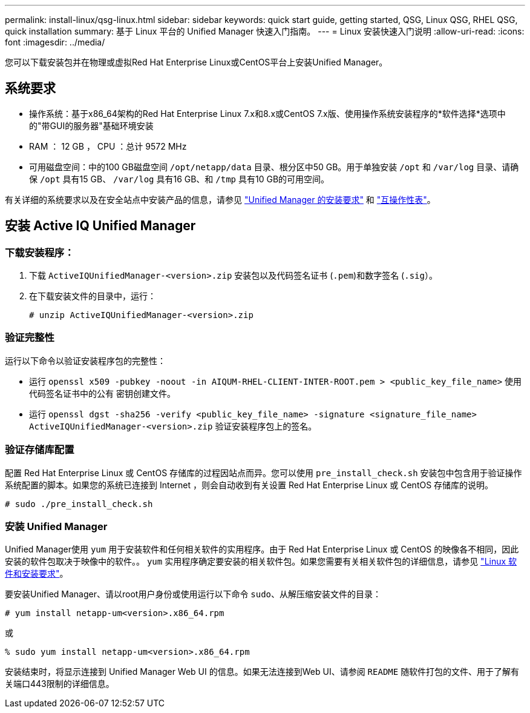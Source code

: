 ---
permalink: install-linux/qsg-linux.html 
sidebar: sidebar 
keywords: quick start guide, getting started, QSG, Linux QSG, RHEL QSG, quick installation 
summary: 基于 Linux 平台的 Unified Manager 快速入门指南。 
---
= Linux 安装快速入门说明
:allow-uri-read: 
:icons: font
:imagesdir: ../media/


[role="lead"]
您可以下载安装包并在物理或虚拟Red Hat Enterprise Linux或CentOS平台上安装Unified Manager。



== 系统要求

* 操作系统：基于x86_64架构的Red Hat Enterprise Linux 7.x和8.x或CentOS 7.x版、使用操作系统安装程序的*软件选择*选项中的"带GUI的服务器"基础环境安装
* RAM ： 12 GB ， CPU ：总计 9572 MHz
* 可用磁盘空间：中的100 GB磁盘空间 `/opt/netapp/data` 目录、根分区中50 GB。用于单独安装 `/opt` 和 `/var/log` 目录、请确保 `/opt` 具有15 GB、 `/var/log` 具有16 GB、和 `/tmp` 具有10 GB的可用空间。


有关详细的系统要求以及在安全站点中安装产品的信息，请参见 link:../install-linux/concept_requirements_for_install_unified_manager.html["Unified Manager 的安装要求"] 和 link:http://mysupport.netapp.com/matrix["互操作性表"]。



== 安装 Active IQ Unified Manager



=== 下载安装程序：

. 下载 `ActiveIQUnifiedManager-<version>.zip` 安装包以及代码签名证书 (`.pem`)和数字签名 (`.sig`）。
. 在下载安装文件的目录中，运行：
+
`# unzip ActiveIQUnifiedManager-<version>.zip`





=== 验证完整性

运行以下命令以验证安装程序包的完整性：

* 运行 `openssl x509 -pubkey -noout -in AIQUM-RHEL-CLIENT-INTER-ROOT.pem > <public_key_file_name>` 使用代码签名证书中的公有 密钥创建文件。
* 运行 `openssl dgst -sha256 -verify <public_key_file_name> -signature <signature_file_name> ActiveIQUnifiedManager-<version>.zip` 验证安装程序包上的签名。




=== 验证存储库配置

配置 Red Hat Enterprise Linux 或 CentOS 存储库的过程因站点而异。您可以使用 `pre_install_check.sh` 安装包中包含用于验证操作系统配置的脚本。如果您的系统已连接到 Internet ，则会自动收到有关设置 Red Hat Enterprise Linux 或 CentOS 存储库的说明。

`# sudo ./pre_install_check.sh`



=== 安装 Unified Manager

Unified Manager使用 `yum` 用于安装软件和任何相关软件的实用程序。由于 Red Hat Enterprise Linux 或 CentOS 的映像各不相同，因此安装的软件包取决于映像中的软件。。 `yum` 实用程序确定要安装的相关软件包。如果您需要有关相关软件包的详细信息，请参见 link:../install-linux/reference_red_hat_and_centos_software_and_installation_requirements.html["Linux 软件和安装要求"]。

要安装Unified Manager、请以root用户身份或使用运行以下命令 `sudo`、从解压缩安装文件的目录：

`# yum install netapp-um<version>.x86_64.rpm`

或

`% sudo yum install netapp-um<version>.x86_64.rpm`

安装结束时，将显示连接到 Unified Manager Web UI 的信息。如果无法连接到Web UI、请参阅 `README` 随软件打包的文件、用于了解有关端口443限制的详细信息。
